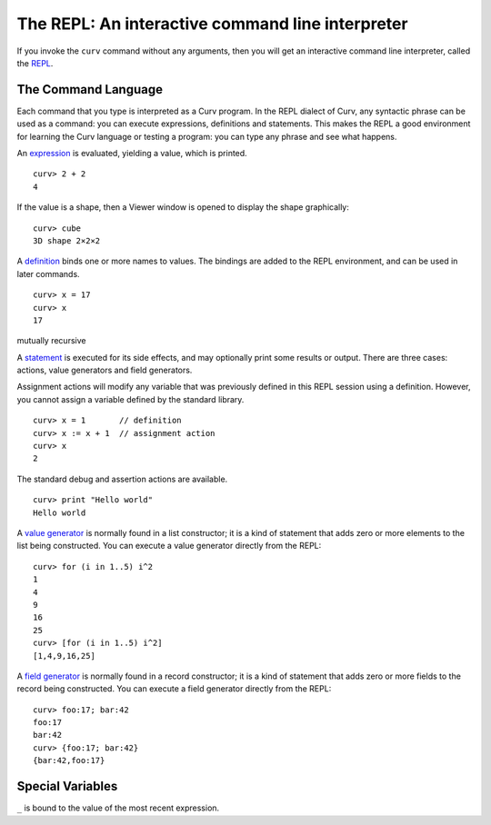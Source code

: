 The REPL: An interactive command line interpreter
=================================================
If you invoke the ``curv`` command without any arguments,
then you will get an interactive command line interpreter,
called the `REPL`_.

.. _`REPL`: https://en.wikipedia.org/wiki/Read%E2%80%93eval%E2%80%93print_loop

The Command Language
--------------------
Each command that you type is interpreted as a Curv program.
In the REPL dialect of Curv, any syntactic phrase can be used as a command:
you can execute expressions, definitions and statements.
This makes the REPL a good environment for learning the Curv language
or testing a program:
you can type any phrase and see what happens.

An `expression`_ is evaluated, yielding a value, which is printed.
::
  curv> 2 + 2
  4

.. _`expression`: language/Expressions.rst

If the value is a shape, then a Viewer window is opened to display the shape graphically::

  curv> cube
  3D shape 2×2×2

A `definition`_ binds one or more names to values. The bindings are added
to the REPL environment, and can be used in later commands.
::
  curv> x = 17
  curv> x
  17

.. _`definition`: language/Blocks.rst

mutually recursive

A `statement`_ is executed for its side effects, and may optionally print
some results or output. There are three cases:
actions, value generators and field generators.

.. _`statement`: language/Statements.rst

Assignment actions will modify any variable that was previously
defined in this REPL session using a definition. However, you cannot
assign a variable defined by the standard library.
::
  curv> x = 1       // definition
  curv> x := x + 1  // assignment action
  curv> x
  2

The standard debug and assertion actions are available.
::
  curv> print "Hello world"
  Hello world

A `value generator`_ is normally found in a list constructor;
it is a kind of statement that adds zero or more elements to the list being constructed.
You can execute a value generator directly from the REPL::
  curv> for (i in 1..5) i^2
  1
  4
  9
  16
  25
  curv> [for (i in 1..5) i^2]
  [1,4,9,16,25]

.. _`value generator`: language/Lists.rst

A `field generator`_ is normally found in a record constructor;
it is a kind of statement that adds zero or more fields to the record being constructed.
You can execute a field generator directly from the REPL::
  curv> foo:17; bar:42
  foo:17
  bar:42
  curv> {foo:17; bar:42}
  {bar:42,foo:17}

.. _`field generator`: language/Records.rst

Special Variables
-----------------
``_`` is bound to the value of the most recent expression.
